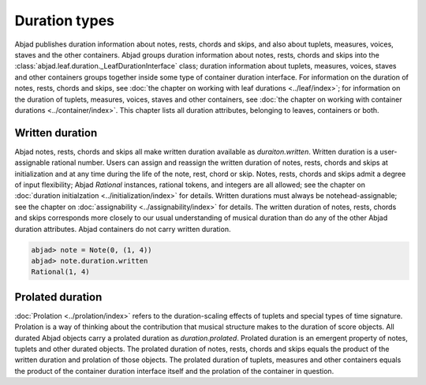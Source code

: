 Duration types
==============

Abjad publishes duration information about notes, rests, chords and
skips, and also about tuplets, measures, voices, staves and the other
containers. Abjad groups duration information about notes, rests,
chords and skips into the :class:`abjad.leaf.duration._LeafDurationInterface` class; duration
information about tuplets, measures, voices, staves and other
containers groups together inside some type of container duration
interface. For information on the duration of notes, rests, chords and
skips, see :doc:`the chapter on working with leaf durations
<../leaf/index>`; for information on the
duration of tuplets, measures, voices, staves and other containers,
see :doc:`the chapter on working with container durations
<../container/index>`. This chapter
lists all duration attributes, belonging to leaves, containers or
both.



Written duration
----------------

Abjad notes, rests, chords and skips all make written duration
available as `duraiton.written`. Written duration is a user-assignable
rational number. Users can assign and reassign the written duration of
notes, rests, chords and skips at initialization and at any time
during the life of the note, rest, chord or skip. Notes, rests, chords
and skips admit a degree of input flexibility; Abjad `Rational`
instances, rational tokens, and integers are all allowed; see the
chapter on :doc:`duration initialzation <../initialization/index>` for details. 
Written durations must always be notehead-assignable; see the chapter on
:doc:`assignability <../assignability/index>` for
details. The written duration of notes, rests, chords and skips
corresponds more closely to our usual understanding of musical
duration than do any of the other Abjad duration attributes. Abjad
containers do not carry written duration.

.. sourcecode:: python

    
    abjad> note = Note(0, (1, 4))
    abjad> note.duration.written
    Rational(1, 4)




Prolated duration
-----------------

:doc:`Prolation <../prolation/index>` refers to the duration-scaling
effects of tuplets and special types of time signature. Prolation is a
way of thinking about the contribution that musical structure makes to
the duration of score objects. All durated Abjad objects carry a
prolated duration as `duration.prolated`. Prolated duration is an
emergent property of notes, tuplets and other durated objects. The
prolated duration of notes, rests, chords and skips equals the product
of the written duration and prolation of those objects. The prolated
duration of tuplets, measures and other containers equals the product
of the container duration interface itself and the prolation of the
container in question.



.. todo::

   Prolated leaf duration makes perfect sense: written * prolation. But
   prolated container duration is a mess: self * prolation, where self is
   whatever magic value the container duration interface itself carries.
   Clean this in the one remaining duration rewrite. We want duration
   interface comparison of the form `leaf1.duration == leaf2.duration`
   and `container1.duration == container2.duration`. But we do not want
   duration interface assignment of the form `container1.duration = (1,
   8)`. Right now, unfortunately, fixed-duration tuplets demand interface
   assignment when, for example, you want to change the "container size"
   (or whatever it is) of the tuplet in question.

